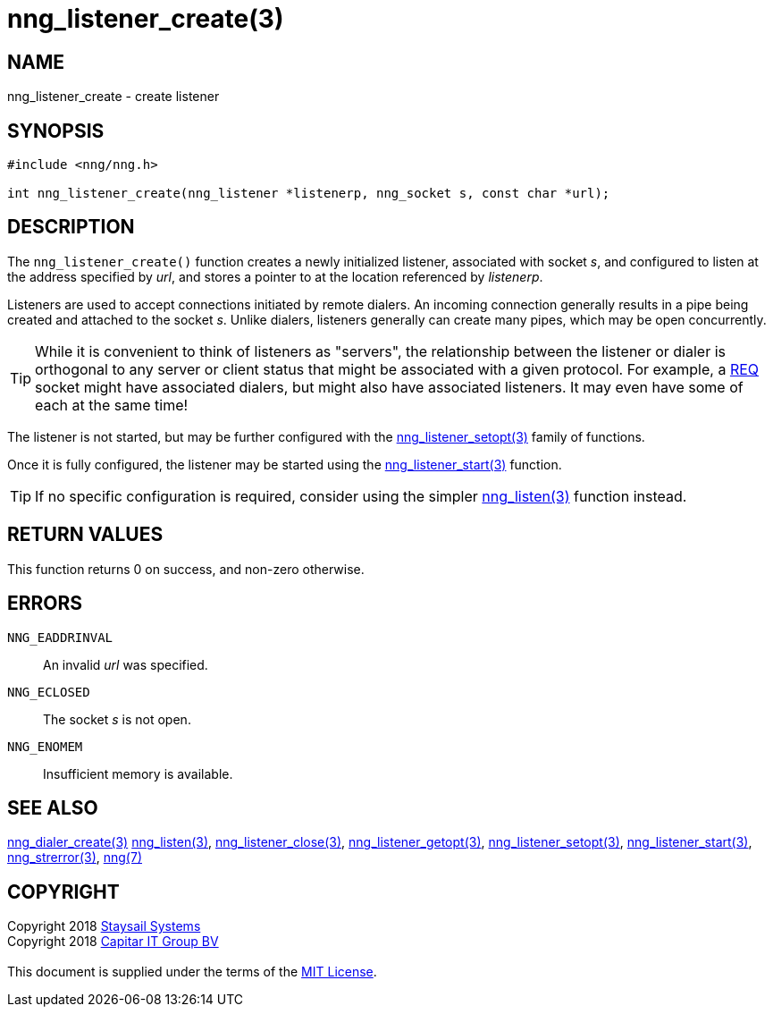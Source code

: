 = nng_listener_create(3)
:copyright: Copyright 2018 mailto:info@staysail.tech[Staysail Systems, Inc.] + \
            Copyright 2018 mailto:info@capitar.com[Capitar IT Group BV] + \
            {blank} + \
            This document is supplied under the terms of the \
            https://opensource.org/licenses/MIT[MIT License].

== NAME

nng_listener_create - create listener

== SYNOPSIS

[source, c]
-----------
#include <nng/nng.h>

int nng_listener_create(nng_listener *listenerp, nng_socket s, const char *url);
-----------

== DESCRIPTION

The `nng_listener_create()` function creates a newly initialized
listener, associated with socket _s_, and configured to listen at the
address specified by _url_, and stores a pointer to at the location
referenced by _listenerp_.

Listeners are used to accept connections initiated by remote dialers.  An
incoming connection generally results in a pipe being created and attached
to the socket _s_.  Unlike dialers, listeners generally can create many
pipes, which may be open concurrently.

TIP: While it is convenient to think of listeners as "servers", the relationship
between the listener or dialer is orthogonal to any server or client status
that might be associated with a given protocol.  For example, a <<nng_req#,REQ>>
socket might have associated dialers, but might also have associated listeners.
It may even have some of each at the same time!

The listener is not started, but may be further configured with
the <<nng_listener_setopt#,nng_listener_setopt(3)>> family of
functions.

Once it is fully configured, the listener may be started using the
<<nng_listener_start#,nng_listener_start(3)>> function.

TIP: If no specific configuration is required, consider using the
simpler <<nng_listen#,nng_listen(3)>> function instead.

== RETURN VALUES

This function returns 0 on success, and non-zero otherwise.

== ERRORS

`NNG_EADDRINVAL`:: An invalid _url_ was specified.
`NNG_ECLOSED`:: The socket _s_ is not open.
`NNG_ENOMEM`:: Insufficient memory is available.

== SEE ALSO

<<nng_dialer_create#,nng_dialer_create(3)>>
<<nng_listen#,nng_listen(3)>>,
<<nng_listener_close#,nng_listener_close(3)>>,
<<nng_listener_getopt#,nng_listener_getopt(3)>>,
<<nng_listener_setopt#,nng_listener_setopt(3)>>,
<<nng_listener_start#,nng_listener_start(3)>>,
<<nng_strerror#,nng_strerror(3)>>,
<<nng#,nng(7)>>

== COPYRIGHT

{copyright}
